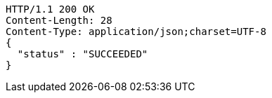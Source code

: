 [source,http,options="nowrap"]
----
HTTP/1.1 200 OK
Content-Length: 28
Content-Type: application/json;charset=UTF-8
{
  "status" : "SUCCEEDED"
}
----
